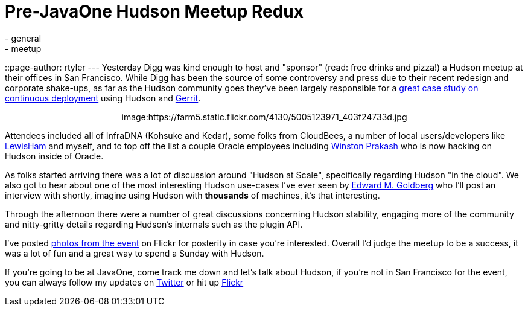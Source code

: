 = Pre-JavaOne Hudson Meetup Redux
:nodeid: 254
:created: 1285000758
:tags:
  - general
  - meetup
::page-author: rtyler
---
Yesterday Digg was kind enough to host and "sponsor" (read: free drinks and
pizza!) a Hudson meetup at their offices in San Francisco. While Digg has been
the source of some controversy and press due to their recent redesign and corporate
shake-ups, as far as the Hudson community goes they've been largely responsible for
a https://about.digg.com/blog/continuous-deployment-code-review-and-pre-tested-commits-digg4[great case study on continuous deployment] using Hudson and https://code.google.com/p/gerrit[Gerrit].+++<center>+++image:https://farm5.static.flickr.com/4130/5005123971_403f24733d.jpg[Thanks to @digg for hosting the #HudsonCI meetup,500,link=https://www.flickr.com/photos/hudsonlabs/5005123971/]+++</center>+++

Attendees included all of InfraDNA (Kohsuke and Kedar), some folks from CloudBees, a
number of local users/developers like https://twitter.com/LewisHam[LewisHam] and myself, and
to top off the list a couple Oracle employees including https://twitter.com/wjprakash[Winston Prakash] who is now hacking on Hudson inside of Oracle.

As folks started arriving there was a lot of discussion around "Hudson at Scale", specifically
regarding Hudson "in the cloud". We also got to hear about one of the most interesting Hudson
use-cases I've ever seen by https://edwardmgoldberg.com[Edward M. Goldberg] who I'll post an
interview with shortly, imagine using Hudson with *thousands* of machines, it's that interesting.

Through the afternoon there were a number of great discussions concerning Hudson stability,
engaging more of the community and nitty-gritty details regarding Hudson's internals such
as the plugin API.

I've posted https://www.flickr.com/photos/hudsonlabs/sets/72157624992088468/[photos from the event] on
Flickr for posterity in case you're interested. Overall I'd judge the meetup to be a success, it was a
lot of fun and a great way to spend a Sunday with Hudson.

If you're going to be at JavaOne, come track me down and let's talk about Hudson, if you're not in San Francisco for the event, you can always follow my updates on https://twitter.com/hudsonci[Twitter] or hit up https://www.flickr.com/photos/hudsonlabs/sets/72157624996965000/[Flickr]

